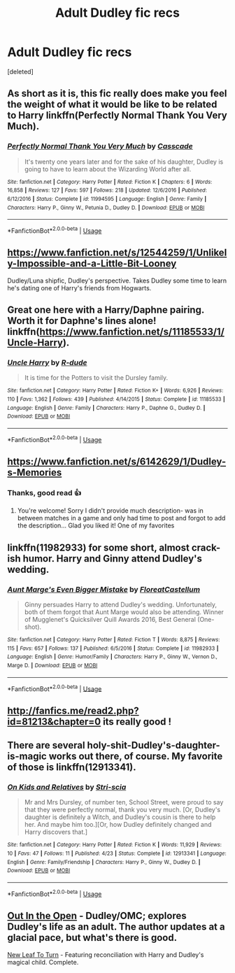#+TITLE: Adult Dudley fic recs

* Adult Dudley fic recs
:PROPERTIES:
:Score: 12
:DateUnix: 1527726161.0
:DateShort: 2018-May-31
:FlairText: Request
:END:
[deleted]


** As short as it is, this fic really does make you feel the weight of what it would be like to be related to Harry linkffn(Perfectly Normal Thank You Very Much).
:PROPERTIES:
:Author: XeshTrill
:Score: 10
:DateUnix: 1527735101.0
:DateShort: 2018-May-31
:END:

*** [[https://www.fanfiction.net/s/11994595/1/][*/Perfectly Normal Thank You Very Much/*]] by [[https://www.fanfiction.net/u/7949415/Casscade][/Casscade/]]

#+begin_quote
  It's twenty one years later and for the sake of his daughter, Dudley is going to have to learn about the Wizarding World after all.
#+end_quote

^{/Site/:} ^{fanfiction.net} ^{*|*} ^{/Category/:} ^{Harry} ^{Potter} ^{*|*} ^{/Rated/:} ^{Fiction} ^{K} ^{*|*} ^{/Chapters/:} ^{6} ^{*|*} ^{/Words/:} ^{16,858} ^{*|*} ^{/Reviews/:} ^{127} ^{*|*} ^{/Favs/:} ^{597} ^{*|*} ^{/Follows/:} ^{218} ^{*|*} ^{/Updated/:} ^{12/6/2016} ^{*|*} ^{/Published/:} ^{6/12/2016} ^{*|*} ^{/Status/:} ^{Complete} ^{*|*} ^{/id/:} ^{11994595} ^{*|*} ^{/Language/:} ^{English} ^{*|*} ^{/Genre/:} ^{Family} ^{*|*} ^{/Characters/:} ^{Harry} ^{P.,} ^{Ginny} ^{W.,} ^{Petunia} ^{D.,} ^{Dudley} ^{D.} ^{*|*} ^{/Download/:} ^{[[http://www.ff2ebook.com/old/ffn-bot/index.php?id=11994595&source=ff&filetype=epub][EPUB]]} ^{or} ^{[[http://www.ff2ebook.com/old/ffn-bot/index.php?id=11994595&source=ff&filetype=mobi][MOBI]]}

--------------

*FanfictionBot*^{2.0.0-beta} | [[https://github.com/tusing/reddit-ffn-bot/wiki/Usage][Usage]]
:PROPERTIES:
:Author: FanfictionBot
:Score: 3
:DateUnix: 1527735119.0
:DateShort: 2018-May-31
:END:


** [[https://www.fanfiction.net/s/12544259/1/Unlikely-Impossible-and-a-Little-Bit-Looney]]

Dudley/Luna shipfic, Dudley's perspective. Takes Dudley some time to learn he's dating one of Harry's friends from Hogwarts.
:PROPERTIES:
:Author: PM_ME_UR_LOLS
:Score: 7
:DateUnix: 1527733517.0
:DateShort: 2018-May-31
:END:


** Great one here with a Harry/Daphne pairing. Worth it for Daphne's lines alone! linkffn([[https://www.fanfiction.net/s/11185533/1/Uncle-Harry]]).
:PROPERTIES:
:Author: duriel
:Score: 7
:DateUnix: 1527736899.0
:DateShort: 2018-May-31
:END:

*** [[https://www.fanfiction.net/s/11185533/1/][*/Uncle Harry/*]] by [[https://www.fanfiction.net/u/2057121/R-dude][/R-dude/]]

#+begin_quote
  It is time for the Potters to visit the Dursley family.
#+end_quote

^{/Site/:} ^{fanfiction.net} ^{*|*} ^{/Category/:} ^{Harry} ^{Potter} ^{*|*} ^{/Rated/:} ^{Fiction} ^{K+} ^{*|*} ^{/Words/:} ^{6,926} ^{*|*} ^{/Reviews/:} ^{110} ^{*|*} ^{/Favs/:} ^{1,362} ^{*|*} ^{/Follows/:} ^{439} ^{*|*} ^{/Published/:} ^{4/14/2015} ^{*|*} ^{/Status/:} ^{Complete} ^{*|*} ^{/id/:} ^{11185533} ^{*|*} ^{/Language/:} ^{English} ^{*|*} ^{/Genre/:} ^{Family} ^{*|*} ^{/Characters/:} ^{Harry} ^{P.,} ^{Daphne} ^{G.,} ^{Dudley} ^{D.} ^{*|*} ^{/Download/:} ^{[[http://www.ff2ebook.com/old/ffn-bot/index.php?id=11185533&source=ff&filetype=epub][EPUB]]} ^{or} ^{[[http://www.ff2ebook.com/old/ffn-bot/index.php?id=11185533&source=ff&filetype=mobi][MOBI]]}

--------------

*FanfictionBot*^{2.0.0-beta} | [[https://github.com/tusing/reddit-ffn-bot/wiki/Usage][Usage]]
:PROPERTIES:
:Author: FanfictionBot
:Score: 2
:DateUnix: 1527736907.0
:DateShort: 2018-May-31
:END:


** [[https://www.fanfiction.net/s/6142629/1/Dudley-s-Memories]]
:PROPERTIES:
:Score: 3
:DateUnix: 1527728721.0
:DateShort: 2018-May-31
:END:

*** Thanks, good read 👍
:PROPERTIES:
:Author: kelseyroundtherosie
:Score: 2
:DateUnix: 1527740303.0
:DateShort: 2018-May-31
:END:

**** You're welcome! Sorry I didn't provide much description- was in between matches in a game and only had time to post and forgot to add the description... Glad you liked it! One of my favorites
:PROPERTIES:
:Score: 1
:DateUnix: 1527806866.0
:DateShort: 2018-Jun-01
:END:


** linkffn(11982933) for some short, almost crack-ish humor. Harry and Ginny attend Dudley's wedding.
:PROPERTIES:
:Author: jpk17041
:Score: 3
:DateUnix: 1527746683.0
:DateShort: 2018-May-31
:END:

*** [[https://www.fanfiction.net/s/11982933/1/][*/Aunt Marge's Even Bigger Mistake/*]] by [[https://www.fanfiction.net/u/6993240/FloreatCastellum][/FloreatCastellum/]]

#+begin_quote
  Ginny persuades Harry to attend Dudley's wedding. Unfortunately, both of them forgot that Aunt Marge would also be attending. Winner of Mugglenet's Quicksilver Quill Awards 2016, Best General (One-shot).
#+end_quote

^{/Site/:} ^{fanfiction.net} ^{*|*} ^{/Category/:} ^{Harry} ^{Potter} ^{*|*} ^{/Rated/:} ^{Fiction} ^{T} ^{*|*} ^{/Words/:} ^{8,875} ^{*|*} ^{/Reviews/:} ^{115} ^{*|*} ^{/Favs/:} ^{657} ^{*|*} ^{/Follows/:} ^{137} ^{*|*} ^{/Published/:} ^{6/5/2016} ^{*|*} ^{/Status/:} ^{Complete} ^{*|*} ^{/id/:} ^{11982933} ^{*|*} ^{/Language/:} ^{English} ^{*|*} ^{/Genre/:} ^{Humor/Family} ^{*|*} ^{/Characters/:} ^{Harry} ^{P.,} ^{Ginny} ^{W.,} ^{Vernon} ^{D.,} ^{Marge} ^{D.} ^{*|*} ^{/Download/:} ^{[[http://www.ff2ebook.com/old/ffn-bot/index.php?id=11982933&source=ff&filetype=epub][EPUB]]} ^{or} ^{[[http://www.ff2ebook.com/old/ffn-bot/index.php?id=11982933&source=ff&filetype=mobi][MOBI]]}

--------------

*FanfictionBot*^{2.0.0-beta} | [[https://github.com/tusing/reddit-ffn-bot/wiki/Usage][Usage]]
:PROPERTIES:
:Author: FanfictionBot
:Score: 1
:DateUnix: 1527746697.0
:DateShort: 2018-May-31
:END:


** [[http://fanfics.me/read2.php?id=81213&chapter=0]] its really good !
:PROPERTIES:
:Author: natus92
:Score: 2
:DateUnix: 1527728237.0
:DateShort: 2018-May-31
:END:


** There are several holy-shit-Dudley's-daughter-is-magic works out there, of course. My favorite of those is linkffn(12913341).
:PROPERTIES:
:Author: otrigorin
:Score: 2
:DateUnix: 1527738690.0
:DateShort: 2018-May-31
:END:

*** [[https://www.fanfiction.net/s/12913341/1/][*/On Kids and Relatives/*]] by [[https://www.fanfiction.net/u/5423936/Stri-scia][/Stri-scia/]]

#+begin_quote
  Mr and Mrs Dursley, of number ten, School Street, were proud to say that they were perfectly normal, thank you very much. [Or, Dudley's daughter is definitely a Witch, and Dudley's cousin is there to help her. And maybe him too.][Or, how Dudley definitely changed and Harry discovers that.]
#+end_quote

^{/Site/:} ^{fanfiction.net} ^{*|*} ^{/Category/:} ^{Harry} ^{Potter} ^{*|*} ^{/Rated/:} ^{Fiction} ^{K} ^{*|*} ^{/Words/:} ^{11,929} ^{*|*} ^{/Reviews/:} ^{10} ^{*|*} ^{/Favs/:} ^{47} ^{*|*} ^{/Follows/:} ^{11} ^{*|*} ^{/Published/:} ^{4/23} ^{*|*} ^{/Status/:} ^{Complete} ^{*|*} ^{/id/:} ^{12913341} ^{*|*} ^{/Language/:} ^{English} ^{*|*} ^{/Genre/:} ^{Family/Friendship} ^{*|*} ^{/Characters/:} ^{Harry} ^{P.,} ^{Ginny} ^{W.,} ^{Dudley} ^{D.} ^{*|*} ^{/Download/:} ^{[[http://www.ff2ebook.com/old/ffn-bot/index.php?id=12913341&source=ff&filetype=epub][EPUB]]} ^{or} ^{[[http://www.ff2ebook.com/old/ffn-bot/index.php?id=12913341&source=ff&filetype=mobi][MOBI]]}

--------------

*FanfictionBot*^{2.0.0-beta} | [[https://github.com/tusing/reddit-ffn-bot/wiki/Usage][Usage]]
:PROPERTIES:
:Author: FanfictionBot
:Score: 1
:DateUnix: 1527738699.0
:DateShort: 2018-May-31
:END:


** [[https://www.fanfiction.net/s/6884016/1/Out-In-the-Open][Out In the Open]] - Dudley/OMC; explores Dudley's life as an adult. The author updates at a glacial pace, but what's there is good.

[[https://archiveofourown.org/works/908105/chapters/1757956][New Leaf To Turn]] - Featuring reconciliation with Harry and Dudley's magical child. Complete.
:PROPERTIES:
:Author: rosep121212
:Score: 1
:DateUnix: 1527746309.0
:DateShort: 2018-May-31
:END:
